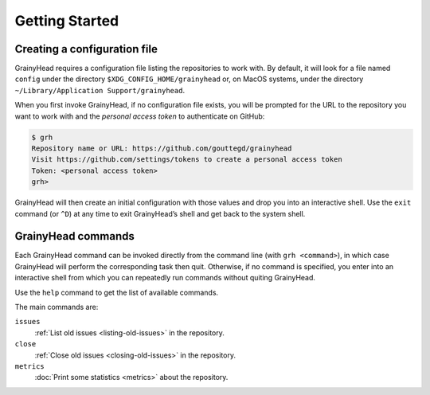 ***************
Getting Started
***************

.. _new-conf:

Creating a configuration file
=============================

GrainyHead requires a configuration file listing the repositories to work
with. By default, it will look for a file named ``config`` under the directory
``$XDG_CONFIG_HOME/grainyhead`` or, on MacOS systems, under the directory
``~/Library/Application Support/grainyhead``.

When you first invoke GrainyHead, if no configuration file exists, you will be
prompted for the URL to the repository you want to work with and the *personal
access token* to authenticate on GitHub:

.. code-block:: console

   $ grh
   Repository name or URL: https://github.com/gouttegd/grainyhead
   Visit https://github.com/settings/tokens to create a personal access token
   Token: <personal access token>
   grh>

GrainyHead will then create an initial configuration with those values and
drop you into an interactive shell. Use the ``exit`` command (or ``^D``) at
any time to exit GrainyHead’s shell and get back to the system shell.


GrainyHead commands
===================

Each GrainyHead command can be invoked directly from the command line (with
``grh <command>``), in which case GrainyHead will perform the corresponding
task then quit. Otherwise, if no command is specified, you enter into an
interactive shell from which you can repeatedly run commands without quiting
GrainyHead.

Use the ``help`` command to get the list of available commands.

The main commands are:

``issues``
    :ref:`List old issues <listing-old-issues>` in the repository.
    
``close``
    :ref:`Close old issues <closing-old-issues>` in the repository.
    
``metrics``
    :doc:`Print some statistics <metrics>` about the repository.
